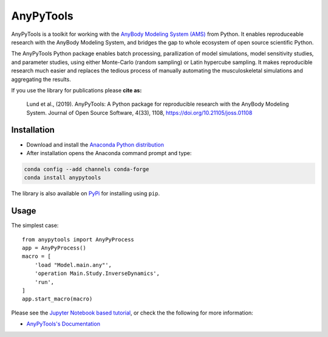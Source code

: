 ----------
AnyPyTools
----------

.. image:: https://img.shields.io/badge/License-MIT-yellow.svg
    :target: https://opensource.org/licenses/MIT
    :alt: MIT License

.. image:: https://travis-ci.org/AnyBody-Research-Group/AnyPyTools.svg?branch=master
    :target: https://travis-ci.org/AnyBody-Research-Group/AnyPyTools

.. image:: https://anaconda.org/conda-forge/anypytools/badges/downloads.svg
   :target: https://anaconda.org/conda-forge/anypytools

.. image:: https://img.shields.io/badge/code%20style-black-000000.svg
    :target: https://github.com/ambv/black
    
.. image:: http://joss.theoj.org/papers/10.21105/joss.01108/status.svg
   :target: https://doi.org/10.21105/joss.01108
  

AnyPyTools is a toolkit for working with the `AnyBody Modeling System (AMS)`_
from Python. It enables reproduceable research with the AnyBody Modeling System, and bridges the gap to whole ecosystem of open source scientific Python. 

The AnyPyTools Python package enables batch processing, parallization of model
simulations, model sensitivity studies, and parameter studies, using either
Monte-Carlo (random sampling) or Latin hypercube sampling. It makes reproducible
research much easier and replaces the tedious process of manually automating the
musculoskeletal simulations and aggregating the results.

.. _AnyBody Modeling System (AMS): http://www.anybodytech.com

If you use the library for publications please **cite as:** 

    Lund et al., (2019). AnyPyTools: A Python package for reproducible research with the AnyBody Modeling System. Journal of Open Source Software, 4(33), 1108, https://doi.org/10.21105/joss.01108




Installation
============

- Download and install the `Anaconda Python distribution`_

- After installation opens the Anaconda command prompt and type:

.. code-block:: bash

    conda config --add channels conda-forge
    conda install anypytools

The library is also available on `PyPi <https://pypi.python.org/pypi/AnyPyTools>`_ for installing using ``pip``.


.. _Anaconda Python distribution: https://store.continuum.io/cshop/anaconda/

.. highlight:: python

Usage
============

The simplest case::

    from anypytools import AnyPyProcess
    app = AnyPyProcess()
    macro = [
        'load "Model.main.any"',
        'operation Main.Study.InverseDynamics',
        'run',
    ]
    app.start_macro(macro)


Please see the `Jupyter Notebook based tutorial`_, or check the the following for more information:

* `AnyPyTools's Documentation <https://anybody-research-group.github.io/anypytools-docs>`_

.. _Jupyter Notebook based tutorial: http://nbviewer.jupyter.org/github/AnyBody-Research-Group/AnyPyTools/blob/master/docs/Tutorial/00_AnyPyTools_tutorial.ipynb

.. image:: docs/_static/relax.png
   :alt: Don't panic
   :height: 100 px
   :align: left
